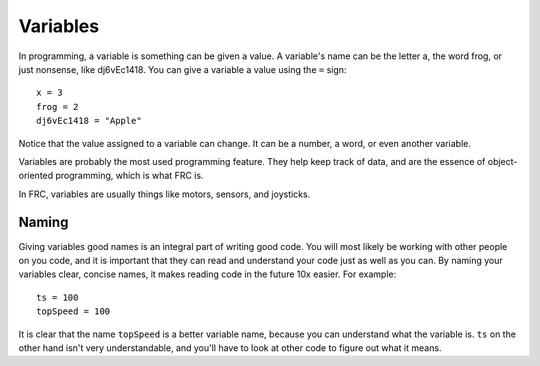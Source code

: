 ==================
Variables
==================

In programming, a variable is something can be given a value.
A variable's name can be the letter a, the word frog, or just nonsense, like
dj6vEc1418. You can give a variable a value using the ``=`` sign::

    x = 3
    frog = 2
    dj6vEc1418 = "Apple"


Notice that the value assigned to a variable can change. It can be a number,
a word, or even another variable.

Variables are probably the most used programming feature. They help keep track
of data, and are the essence of object-oriented programming, which is what FRC
is.

In FRC, variables are usually things like motors, sensors, and joysticks.

Naming
------

Giving variables good names is an integral part of writing good code. You will most likely be working with other people on you code, and it is important that they can read and understand your code just as well as you can. By naming your variables clear, concise names, it makes reading code in the future 10x easier. For example::

  ts = 100
  topSpeed = 100

It is clear that the name ``topSpeed`` is a better variable name, because you can understand what the variable is. ``ts`` on the other hand isn't very understandable, and you'll have to look at other code to figure out what it means.
